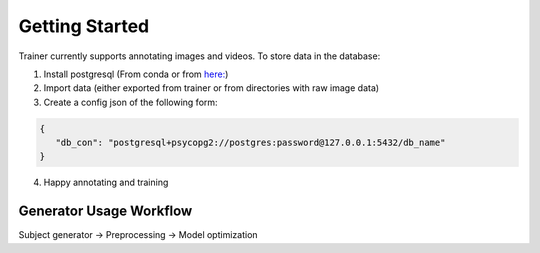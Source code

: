 ===============
Getting Started
===============

Trainer currently supports annotating images and videos.
To store data in the database:

1) Install postgresql (From conda or from `here: <https://www.enterprisedb.com/downloads/postgres-postgresql-downloads>`_)
2) Import data (either exported from trainer or from directories with raw image data)
3) Create a config json of the following form:

.. code-block:: json

    {
       "db_con": "postgresql+psycopg2://postgres:password@127.0.0.1:5432/db_name"
    }
4) Happy annotating and training



Generator Usage Workflow
------------------------

Subject generator -> Preprocessing -> Model optimization

